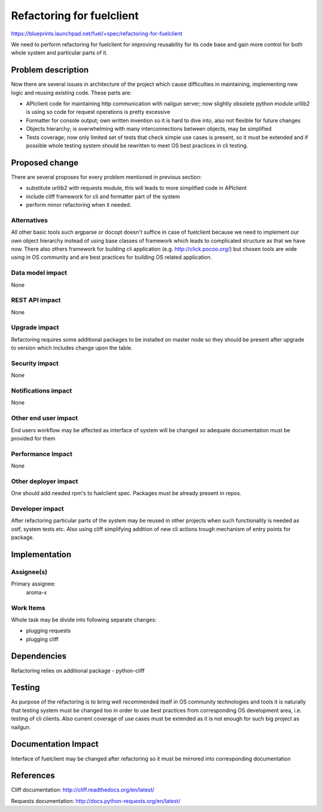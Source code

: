 ==========================
Refactoring for fuelclient
==========================

https://blueprints.launchpad.net/fuel/+spec/refactoring-for-fuelclient

We need to perform refactoring for fuelclient for improving reusability for
its code base and gain more control for both whole system and particular parts
of it.

Problem description
===================

Now there are several issues in architecture of the project which cause
difficulties in maintaining, implementing new logic and reusing existing
code. These parts are:

* APIclient code for maintaining http communication with nailgun server;
  now slightly obsolete python module urllib2 is using so code for request
  operations is pretty excessive

* Formatter for console output; own written invention so it is hard to dive
  into, also not flexible for future changes

* Objects hierarchy; is overwhelming with many interconnections
  between objects, may be simplified

* Tests coverage; now only limited set of tests that check simple use
  cases is present, so it must be extended and if possible whole testing
  system should be rewritten to meet OS best practices in cli testing.

Proposed change
===============

There are several proposes for every problem mentioned in previous section:

* substitute urllib2 with requests module, this will leads to more simplified
  code in APIclient

* include cliff framework for cli and formatter part of the system

* perform minor refactoring when it needed.

Alternatives
------------

All other basic tools such argparse or docopt doesn't suffice in case of
fuelclient because we need to implement our own object hierarchy instead of
using base classes of framework which leads to complicated structure as that
we have now. There also others framework for building cli application
(e.g. http://click.pocoo.org/) but chosen tools are wide using in OS community
and are best practices for building OS related application.

Data model impact
-----------------

None

REST API impact
---------------

None

Upgrade impact
--------------

Refactoring requires some additional packages to be installed on master node
so they should be present after upgrade to version which includes change
upon the table.

Security impact
---------------

None

Notifications impact
--------------------

None

Other end user impact
---------------------

End users workflow may be affected as interface of system
will be changed so adequate documentation must be provided for them

Performance Impact
------------------

None

Other deployer impact
---------------------

One should add needed rpm's to fuelclient spec. Packages must be already
present in repos.

Developer impact
----------------

After refactoring particular parts of the system may be reused in other
projects when such functionality is needed as ostf, system tests etc.
Also using cliff simplifying addition of new cli actions trough
mechanism of entry points for package.

Implementation
==============

Assignee(s)
-----------

Primary assignee:
  aroma-x

Work Items
----------

Whole task may be divide into following separate changes:

* plugging requests

* plugging cliff


Dependencies
============

Refactoring relies on additional package - python-cliff

Testing
=======

As purpose of the refactoring is to bring well recommended itself in OS
community technologies and tools it is naturally that testing system must be
changed too in order to use best practices from corresponding OS development
area, i.e. testing of cli clients. Also current coverage of use cases must be
extended as it is not enough for such big project as nailgun.

Documentation Impact
====================

Interface of fuelclient may be changed after refactoring so it must be
mirrored into corresponding documentation

References
==========

Cliff documentation:
http://cliff.readthedocs.org/en/latest/

Requests documentation:
http://docs.python-requests.org/en/latest/

